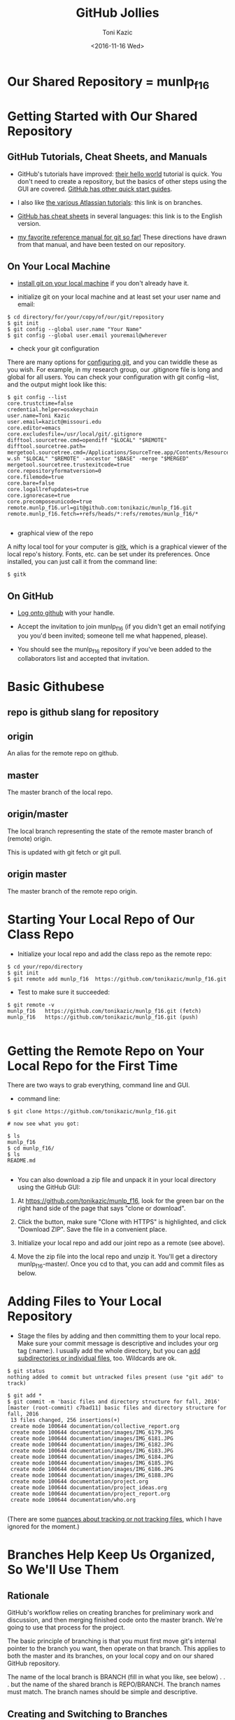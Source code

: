 #+title: GitHub Jollies
#+author: Toni Kazic
#+date: <2016-11-16 Wed>



* Our Shared Repository = munlp_f16


* Getting Started with Our Shared Repository

** GitHub Tutorials, Cheat Sheets, and Manuals

+ GitHub's tutorials have improved: [[https://guides.github.com/activities/hello-world/][their hello world]] tutorial is quick.
  You don't need to create a repository, but the basics of other steps
  using the GUI are covered.  [[https://guides.github.com/][GitHub has other quick start guides]].


+ I also like [[https://www.atlassian.com/git/tutorials/using-branches/git-checkout][the various Atlassian tutorials]]:  this link is on branches. 



+ [[https://services.github.com/kit/downloads/github-git-cheat-sheet.pdf][GitHub has cheat sheets]] in several languages:  this link is to the
  English version.


+ [[http://git-scm.com/book/en/][my favorite reference manual for git so far!]]  These directions have drawn
  from that manual, and have been tested on our repository.



** On Your Local Machine

+ [[http://git-scm.com/book/en/Getting-Started-Installing-Git][install git on your local machine]] if you don't already have it.

+ initialize git on your local machine and at least set your user name and email:

#+begin_src initializing the local repo
$ cd directory/for/your/copy/of/our/git/repository
$ git init
$ git config --global user.name "Your Name"
$ git config --global user.email youremail@wherever
#+end_src


+ check your git configuration

There are many options for [[http://git-scm.com/book/en/Getting-Started-First-Time-Git-Setup][configuring git]], and you can twiddle these as
you wish.  For example, in my research group, our .gitignore file is long
and global for all users.  You can check your configuration with git config
--list, and the output might look like this:

#+begin_src checking git configuration
$ git config --list
core.trustctime=false
credential.helper=osxkeychain
user.name=Toni Kazic
user.email=kazict@missouri.edu
core.editor=emacs
core.excludesfile=/usr/local/git/.gitignore
difftool.sourcetree.cmd=opendiff "$LOCAL" "$REMOTE"
difftool.sourcetree.path=
mergetool.sourcetree.cmd=/Applications/SourceTree.app/Contents/Resources/opendiff-w.sh "$LOCAL" "$REMOTE" -ancestor "$BASE" -merge "$MERGED"
mergetool.sourcetree.trustexitcode=true
core.repositoryformatversion=0
core.filemode=true
core.bare=false
core.logallrefupdates=true
core.ignorecase=true
core.precomposeunicode=true
remote.munlp_f16.url=git@github.com:tonikazic/munlp_f16.git
remote.munlp_f16.fetch=+refs/heads/*:refs/remotes/munlp_f16/*

#+end_src


+ graphical view of the repo

A nifty local tool for your computer is [[https://www.kernel.org/pub/software/scm/git/docs/gitk.html][gitk]], which is a graphical viewer of the local repo's
history.  Fonts, etc. can be set under its preferences.  Once installed,
you can just call it from the command line:

#+BEGIN_SRC starting gitk
$ gitk
#+END_SRC


** On GitHub


+ [[https://github.com/login][Log onto github]] with your handle.

+ Accept the invitation to join munlp_f16 (if you didn't get an email
  notifying you you'd been invited; someone tell me what happened,
  please). 

+ You should see the munlp_f16 repository if you've been added to the
  collaborators list and accepted that invitation.



* Basic Githubese

** repo is github slang for repository

** origin

An alias for the remote repo on github.

** master

The master branch of the local repo.

** origin/master

The local branch representing the state of the remote master branch of
(remote) origin.

This is updated with git fetch or git pull.


** origin master

The master branch of the remote repo origin.





* Starting Your Local Repo of Our Class Repo

+ Initialize your local repo and add the class repo as the remote repo:

#+begin_src initializing local repo and adding the remote
$ cd your/repo/directory
$ git init
$ git remote add munlp_f16  https://github.com/tonikazic/munlp_f16.git
#+end_src


+ Test to make sure it succeeded:

#+begin_src listing the remote repo for your local repo
$ git remote -v
munlp_f16	https://github.com/tonikazic/munlp_f16.git (fetch)
munlp_f16	https://github.com/tonikazic/munlp_f16.git (push)

#+end_src



* Getting the Remote Repo on Your Local Repo for the First Time

There are two ways to grab everything, command line and GUI.

+ command line:

#+BEGIN_SRC command-line cloning our repo for the first time
$ git clone https://github.com/tonikazic/munlp_f16.git

# now see what you got:

$ ls
munlp_f16
$ cd munlp_f16/
$ ls
README.md

#+END_SRC




+ You can also download a zip file and unpack it in your local directory
  using the GitHub GUI: 

#+BEGIN_EXAMPLE gui steps for cloning our repo

1.  At [[https://github.com/tonikazic/munlp_f16]], look for the green bar on
    the right hand side of the page that says "clone or download".

2.  Click the button, make sure "Clone with HTTPS" is highlighted, and
    click "Download ZIP".  Save the file in a convenient place.

3.  Initialize your local repo and add our joint repo as a remote (see
    above).

4.  Move the zip file into the local repo and unzip it.  You'll get a
    directory munlp_f16-master/.  Once you cd to that, you can add and
    commit files as below.

#+END_EXAMPLE


* Adding Files to Your Local Repository

+ Stage the files by adding and then committing them to your local repo.
  Make sure your commit message is descriptive and includes your org tag
  (:name:).  I usually add the whole directory, but you can [[http://git-scm.com/book/en/Git-Basics-Getting-a-Git-Repository][add
  subdirectories or individual files]], too.  Wildcards are ok.

#+begin_src adding and committing 
$ git status
nothing added to commit but untracked files present (use "git add" to track)

$ git add *
$ git commit -m 'basic files and directory structure for fall, 2016'
[master (root-commit) c7bad11] basic files and directory structure for fall, 2016
 13 files changed, 256 insertions(+)
 create mode 100644 documentation/collective_report.org
 create mode 100644 documentation/images/IMG_6179.JPG
 create mode 100644 documentation/images/IMG_6181.JPG
 create mode 100644 documentation/images/IMG_6182.JPG
 create mode 100644 documentation/images/IMG_6183.JPG
 create mode 100644 documentation/images/IMG_6184.JPG
 create mode 100644 documentation/images/IMG_6185.JPG
 create mode 100644 documentation/images/IMG_6186.JPG
 create mode 100644 documentation/images/IMG_6188.JPG
 create mode 100644 documentation/project.org
 create mode 100644 documentation/project_ideas.org
 create mode 100644 documentation/project_report.org
 create mode 100644 documentation/who.org

#+end_src


(There are some [[http://git-scm.com/book/en/Git-Basics-Recording-Changes-to-the-Repository][nuances about tracking or not tracking files]], which I have
ignored for the moment.)


* Branches Help Keep Us Organized, So We'll Use Them

** Rationale

GitHub's workflow relies on creating branches for preliminary work and
discussion, and then merging finished code onto the master branch.  We're
going to use that process for the project.


The basic principle of branching is that you must first move git's internal
pointer to the branch you want, then operate on that branch.  This applies
to both the master and its branches, on your local copy and on our shared
GitHub repository.  


The name of the local branch is BRANCH (fill in what you like, see
below) . . . but the name of the shared branch is REPO/BRANCH.  The
branch names must match.  The branch names should be simple and descriptive.


** Creating and Switching to Branches

To create a branch, you "branch".  To switch to a branch, you must
"checkout" it. 


#+begin_src creating and switching to branches in the local repo
$ pwd
/Users/toni/me/chores/teaching/current/nlp/repo

$ ls
corpus		documentation	segmented
destringified	lower_case	stemmed   

$ git branch preliminary_code

$ git checkout preliminary_code
D	documentation/collective_report.org
M	documentation/project.org
D	documentation/project_ideas.org
D	documentation/project_report.org
Switched to branch 'preliminary_code'

$ git checkout master
D	documentation/collective_report.org
M	documentation/project.org
D	documentation/project_ideas.org
D	documentation/project_report.org
Switched to branch 'master'
#+end_src

In the listing, "D" means a file was deleted and "M" that it was modified.
You can see I've made changes I haven't yet committed.



Of course, you can create a branch and switch to it at the same time using
the -b switch:

#+BEGIN_SRC creating and switching to branches at once
$ git checkout -b BRANCH
#+END_SRC


** Adding and Committing Files to a Branch


Since we want certain things to go in certain places for the code, make it
a habit to first cd to the intended directory for your file, and then
switch the pointer to that branch EACH TIME BEFORE YOU COMMIT.



#+BEGIN_SRC adding files to branches
# where are we?

$ pwd
/Users/toni/me/chores/teaching/current/nlp/repo
$ ls
code		data		documentation




# creating a dummy test file, foo

% cd code
$ echo "foo" > foo
$ ls
foo



# switching branches

$ git checkout preliminary_code




# adding and committing file foo

$ git add foo
$ git commit -m 'added foo to our preliminary_code as a test :toni:'
[preliminary_code 85a4bc0] added foo to our preliminary_code as a test :toni:
 1 file changed, 1 insertion(+)
 create mode 100644 code/foo




# switching back to master

$ git checkout master
D	documentation/collective_report.org
M	documentation/project.org
D	documentation/project_ideas.org
D	documentation/project_report.org
Switched to branch 'master'


#+END_SRC


** Pushing Branches to the Shared Repo

Now you're ready to push your local changes onto the shared repository so
others can see them.

#+BEGIN_SRC 
$ git push munlp_f16 preliminary_code
#+END_SRC




** Merging Branches Into the Master Branch


+ Once you're satisified everything in the branch is correct and (pretty
  much) final, you should merge that branch back into the local master.  First
  check out your intended destination for the merger (here, master), and
  then merge your branch:


#+BEGIN_SRC 
$ git checkout BRANCH
$ git merge BRANCH
#+END_SRC



+ Then it's time to merge the local master back to the GitHub repository:

#+BEGIN_SRC 
$ git merge munlp3/f15-s16
#+END_SRC


If conflicts arise when merging branches, check with the rest of us, and
read the book or talk with more experienced git folks.



There is another technique for joining branches called [[http://git-scm.com/book/en/Git-Branching-Rebasing][rebasing]], about
which I remember little from last year, but it's in the [[https://www.atlassian.com/git/tutorials/syncing/git-pull][Atlassian tutorial
on git pull]]. 





* Moving Files between Your Local and the Shared Repositories

These instructions assume we're operating on a branch, here
preliminary_code. A convenient tutorial is [[https://www.atlassian.com/git/tutorials/syncing/git-remote][by Atlassian]].




** Push your files to our shared repository


#+BEGIN_SRC push the local copy of the branch
$ git push munlp_f16 preliminary_code:preliminary_code
#+END_SRC


If the push fails, that means someone else has pushed a modified version of
the file.  You must first fetch it to your machine, merge it with your
version, and then push the doubly revised version back to git.


** Getting files from the shared repository

There are two ways to get files from GitHub to your local machine.  

+ The first gets all files and merges them in separately:

#+begin_src fetching and merging files
$ git checkout preliminary_code
$ git fetch munlp_f16 preliminary_code
$ git merge munlp_f16 preliminary_code
#+END_SRC


+ The second gets the files AND merges remote branches with your
local copy of those same branches:

#+begin_src pulling files
$ git checkout preliminary_code
$ git pull munlp_f16 preliminary_code
#+end_src


"pull" will fail noisily if it detects conflicts . . . and it's up to you to
resolve the conflicts listed by editing the file.





* Adding Collaborators (crib sheet for Toni)

[[https://help.github.com/articles/adding-collaborators-to-a-personal-repository][instructions]]

+ After getting to the page of the repository, look at the right-hand menu.

+ Click "Settings"

+ Click the "Collaborators" tab on the LEFT-HAND menu bar.

+ Now enter the github user name of the collaborator.
 





* Rearranging Branches (crib sheet for Toni)

#+BEGIN_SRC 

# check we're where we should be before doing anything

$ git branch
$ git checkout f14-s15
$ git branch


# do a dry run first

$ git rm -rfn f15-s16
$ git rm -rf f15-s16
$ git commit -m 'cleaned up f14-s15 branch to remove the f15-s16 subdirectory'
$ git push
$ git push munlp3 f14-s15:f14-s15


# checkout master, repeat

$ git branch master
$ git checkout master
$ git branch

# oops, got errors about missing files
$ git rm -rf --cached --ignore-unmatch code email_archive images new_work old_stuff papers .gitignore README.md emacs.org prepositns.org project.org resources.org
$ git commit -m 'think i have cleaned up master'


# push failed because it wanted the code subdirectory

$ git push munlp3 master:master
$ git branch
$ git pull munlp3 master


# first commit code back, then remove it

$ git commit -m 'had to add code subdir before removal'
$ git rm -rf code
$ git commit -m 'now removed code'
$ git push munlp3 master:master


# now buff up this year's branch

$ git checkout f15-s16
$ cp -p days.org github_jollies.org project.org ../repo/f15-s16/.
$ git branch
$ git rm -rf  examples.org problems_of_nlp.org 
$ git add .
$ git commit -m 'updated days, project, pythonesque, and github org files'
$ git push munlp3 f15-s16:f15-s16

#+END_SRC

